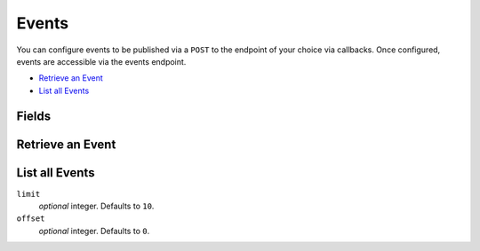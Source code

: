 Events
=======

.. _events:

You can configure events to be published via a ``POST`` to the endpoint of
your choice via callbacks. Once configured, events are accessible via the
events endpoint.

- `Retrieve an Event`_
- `List all Events`_

Fields
------

.. dcode:: view audit_event
   :exclude: callbacks callback_statuses

   - type
     All resources (accounts, holds, credits, etc) are evented. The format of
     the type field is ``resource.event_type`` where ``event_type`` is one of
     ``created``, ``updated``, ``deleted``, as well as some transaction
     specific event types ``succeeded``, ``failed``, and ``canceled``.

     .. dcode:: enum audit_event_type


Retrieve an Event
-----------------

.. dcode:: endpoint events.show
   :exclude-method: HEAD

.. dcode:: scenario events.show
   :section-include: response


List all Events
---------------

.. dcode:: endpoint events.index
   :exclude-method: HEAD

``limit``
    *optional* integer. Defaults to ``10``.

``offset``
    *optional* integer. Defaults to ``0``.

.. dcode:: scenario events.index
   :section-include: response
